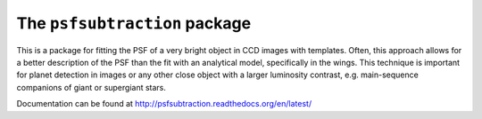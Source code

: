 The ``psfsubtraction`` package
==============================

.. image:: https://travis-ci.org/hamogu/psfsubtraction.svg?branch=master
    :target: https://travis-ci.org/hamogu/psfsubtraction
    :alt: Travis CI status

.. image:: https://coveralls.io/repos/hamogu/psfsubtraction/badge.svg?branch=master&service=github
    :target: https://coveralls.io/github/hamogu/psfsubtraction?branch=master 
    :alt: Percentage of code covered in tests.	 

.. image:: http://img.shields.io/badge/powered%20by-AstroPy-orange.svg?style=flat
    :target: http://www.astropy.org/
    :alt: Powered by astropy

.. image:: https://readthedocs.org/projects/psfsubtraction/badge/?version=latest
    :target: http://psfsubtraction.readthedocs.org/en/latest/
    :alt: Documentation Status for master branch
	   
This is a package for fitting the PSF of a very bright object in CCD images with templates. Often, this approach allows for a better description of the PSF than the fit with an analytical model, specifically in the wings. This technique is important for planet detection in images or any other close object with a larger luminosity contrast, e.g. main-sequence companions of giant or supergiant stars.

Documentation can be found at http://psfsubtraction.readthedocs.org/en/latest/


